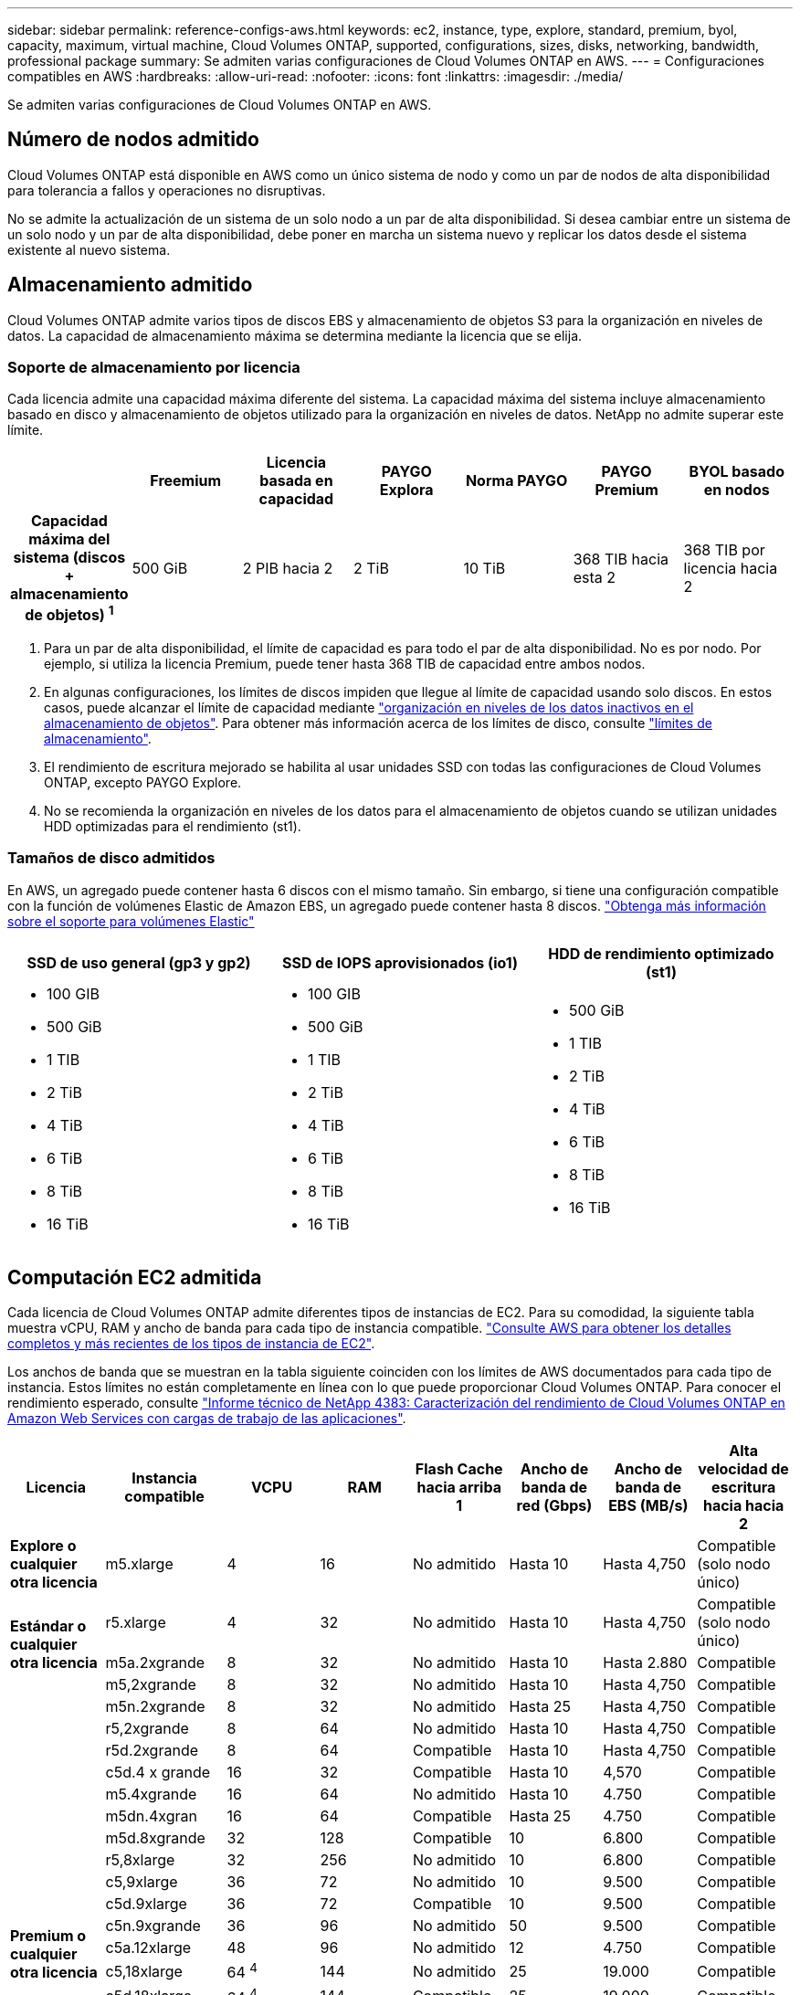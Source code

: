 ---
sidebar: sidebar 
permalink: reference-configs-aws.html 
keywords: ec2, instance, type, explore, standard, premium, byol, capacity, maximum, virtual machine, Cloud Volumes ONTAP, supported, configurations, sizes, disks, networking, bandwidth, professional package 
summary: Se admiten varias configuraciones de Cloud Volumes ONTAP en AWS. 
---
= Configuraciones compatibles en AWS
:hardbreaks:
:allow-uri-read: 
:nofooter: 
:icons: font
:linkattrs: 
:imagesdir: ./media/


[role="lead"]
Se admiten varias configuraciones de Cloud Volumes ONTAP en AWS.



== Número de nodos admitido

Cloud Volumes ONTAP está disponible en AWS como un único sistema de nodo y como un par de nodos de alta disponibilidad para tolerancia a fallos y operaciones no disruptivas.

No se admite la actualización de un sistema de un solo nodo a un par de alta disponibilidad. Si desea cambiar entre un sistema de un solo nodo y un par de alta disponibilidad, debe poner en marcha un sistema nuevo y replicar los datos desde el sistema existente al nuevo sistema.



== Almacenamiento admitido

Cloud Volumes ONTAP admite varios tipos de discos EBS y almacenamiento de objetos S3 para la organización en niveles de datos. La capacidad de almacenamiento máxima se determina mediante la licencia que se elija.



=== Soporte de almacenamiento por licencia

Cada licencia admite una capacidad máxima diferente del sistema. La capacidad máxima del sistema incluye almacenamiento basado en disco y almacenamiento de objetos utilizado para la organización en niveles de datos. NetApp no admite superar este límite.

[cols="h,d,d,d,d,d,d"]
|===
|  | Freemium | Licencia basada en capacidad | PAYGO Explora | Norma PAYGO | PAYGO Premium | BYOL basado en nodos 


| Capacidad máxima del sistema
(discos + almacenamiento de objetos) ^1^ | 500 GiB | 2 PIB hacia 2 | 2 TiB | 10 TiB | 368 TIB hacia esta 2 | 368 TIB por licencia hacia 2 


| Tipos de disco admitidos  a| 
* SSD de uso general (gp3 y gp2) hacia 3
* SSD de IOPS aprovisionado (io1) para cloud 3
* HDD optimizado para el rendimiento (st1) hacia 4




| Organización en niveles de datos inactivos en S3 2+| Compatible | No admitido 3+| Compatible 
|===
. Para un par de alta disponibilidad, el límite de capacidad es para todo el par de alta disponibilidad. No es por nodo. Por ejemplo, si utiliza la licencia Premium, puede tener hasta 368 TIB de capacidad entre ambos nodos.
. En algunas configuraciones, los límites de discos impiden que llegue al límite de capacidad usando solo discos. En estos casos, puede alcanzar el límite de capacidad mediante https://docs.netapp.com/us-en/bluexp-cloud-volumes-ontap/concept-data-tiering.html["organización en niveles de los datos inactivos en el almacenamiento de objetos"^]. Para obtener más información acerca de los límites de disco, consulte link:reference-limits-aws.html["límites de almacenamiento"].
. El rendimiento de escritura mejorado se habilita al usar unidades SSD con todas las configuraciones de Cloud Volumes ONTAP, excepto PAYGO Explore.
. No se recomienda la organización en niveles de los datos para el almacenamiento de objetos cuando se utilizan unidades HDD optimizadas para el rendimiento (st1).




=== Tamaños de disco admitidos

En AWS, un agregado puede contener hasta 6 discos con el mismo tamaño. Sin embargo, si tiene una configuración compatible con la función de volúmenes Elastic de Amazon EBS, un agregado puede contener hasta 8 discos. https://docs.netapp.com/us-en/bluexp-cloud-volumes-ontap/concept-aws-elastic-volumes.html["Obtenga más información sobre el soporte para volúmenes Elastic"^]

[cols="3*"]
|===
| SSD de uso general (gp3 y gp2) | SSD de IOPS aprovisionados (io1) | HDD de rendimiento optimizado (st1) 


 a| 
* 100 GIB
* 500 GiB
* 1 TIB
* 2 TiB
* 4 TiB
* 6 TiB
* 8 TiB
* 16 TiB

 a| 
* 100 GIB
* 500 GiB
* 1 TIB
* 2 TiB
* 4 TiB
* 6 TiB
* 8 TiB
* 16 TiB

 a| 
* 500 GiB
* 1 TIB
* 2 TiB
* 4 TiB
* 6 TiB
* 8 TiB
* 16 TiB


|===


== Computación EC2 admitida

Cada licencia de Cloud Volumes ONTAP admite diferentes tipos de instancias de EC2. Para su comodidad, la siguiente tabla muestra vCPU, RAM y ancho de banda para cada tipo de instancia compatible. https://aws.amazon.com/ec2/instance-types/["Consulte AWS para obtener los detalles completos y más recientes de los tipos de instancia de EC2"^].

Los anchos de banda que se muestran en la tabla siguiente coinciden con los límites de AWS documentados para cada tipo de instancia. Estos límites no están completamente en línea con lo que puede proporcionar Cloud Volumes ONTAP. Para conocer el rendimiento esperado, consulte https://www.netapp.com/pdf.html?item=/media/9088-tr4383pdf.pdf["Informe técnico de NetApp 4383: Caracterización del rendimiento de Cloud Volumes ONTAP en Amazon Web Services con cargas de trabajo de las aplicaciones"^].

[cols="8*"]
|===
| Licencia | Instancia compatible | VCPU | RAM | Flash Cache hacia arriba 1 | Ancho de banda de red (Gbps) | Ancho de banda de EBS (MB/s) | Alta velocidad de escritura hacia hacia 2 


| *Explore o cualquier otra licencia* | m5.xlarge | 4 | 16 | No admitido | Hasta 10 | Hasta 4,750 | Compatible (solo nodo único) 


.3+| *Estándar o cualquier otra licencia* | r5.xlarge | 4 | 32 | No admitido | Hasta 10 | Hasta 4,750 | Compatible (solo nodo único) 


| m5a.2xgrande | 8 | 32 | No admitido | Hasta 10 | Hasta 2.880 | Compatible 


| m5,2xgrande | 8 | 32 | No admitido | Hasta 10 | Hasta 4,750 | Compatible 


.22+| *Premium o cualquier otra licencia* | m5n.2xgrande | 8 | 32 | No admitido | Hasta 25 | Hasta 4,750 | Compatible 


| r5,2xgrande | 8 | 64 | No admitido | Hasta 10 | Hasta 4,750 | Compatible 


| r5d.2xgrande | 8 | 64 | Compatible | Hasta 10 | Hasta 4,750 | Compatible 


| c5d.4 x grande | 16 | 32 | Compatible | Hasta 10 | 4,570 | Compatible 


| m5.4xgrande | 16 | 64 | No admitido | Hasta 10 | 4.750 | Compatible 


| m5dn.4xgran | 16 | 64 | Compatible | Hasta 25 | 4.750 | Compatible 


| m5d.8xgrande | 32 | 128 | Compatible | 10 | 6.800 | Compatible 


| r5,8xlarge | 32 | 256 | No admitido | 10 | 6.800 | Compatible 


| c5,9xlarge | 36 | 72 | No admitido | 10 | 9.500 | Compatible 


| c5d.9xlarge | 36 | 72 | Compatible | 10 | 9.500 | Compatible 


| c5n.9xgrande | 36 | 96 | No admitido | 50 | 9.500 | Compatible 


| c5a.12xlarge | 48 | 96 | No admitido | 12 | 4.750 | Compatible 


| c5,18xlarge | 64 ^4^ | 144 | No admitido | 25 | 19.000 | Compatible 


| c5d.18xlarge | 64 ^4^ | 144 | Compatible | 25 | 19.000 | Compatible 


| m5d.12xlarge | 48 | 192 | Compatible | 12 | 9.500 | Compatible 


| m5dn.12xlarge | 48 | 192 | Compatible | 50 | 9.500 | Compatible 


| c5n.18xgrande | 64 ^4^ | 192 | No admitido | 100 | 19.000 | Compatible 


| m5a.16xlarge | 64 | 256 | No admitido | 12 | 9.500 | Compatible 


| m5,16xlarge | 64 | 256 | No admitido | 20 | 13.600 | Compatible 


| r5.12xlarge hacia arriba 3 | 48 | 384 | No admitido | 10 | 9.500 | Compatible 


| m5dn.24xgrande | 64 ^4^ | 384 | Compatible | 100 | 19.000 | Compatible 


| m6id.32xlarge | 64 ^4^ | 512 | Compatible | 50 | 40.000 | Compatible 
|===
. Algunos tipos de instancias incluyen almacenamiento NVMe local, que Cloud Volumes ONTAP utiliza como _Flash Cache_. Flash Cache acelera el acceso a los datos mediante el almacenamiento en caché inteligente en tiempo real de datos recientes de usuarios y metadatos de NetApp. Es eficaz para cargas de trabajo de lectura intensiva aleatoria, como bases de datos, correo electrónico y servicios de archivos. La compresión debe deshabilitarse en todos los volúmenes para aprovechar las mejoras de rendimiento de Flash Cache. https://docs.netapp.com/us-en/bluexp-cloud-volumes-ontap/concept-flash-cache.html["Obtenga más información sobre Flash Cache"^].
. Cloud Volumes ONTAP es compatible con una alta velocidad de escritura con la mayoría de los tipos de instancias cuando se utiliza un par de alta disponibilidad. Todos los tipos de instancia admiten la alta velocidad de escritura cuando se utiliza un sistema de nodo único. https://docs.netapp.com/us-en/bluexp-cloud-volumes-ontap/concept-write-speed.html["Obtenga más información sobre cómo elegir una velocidad de escritura"^].
. El tipo de instancia r5.12xLarge tiene una limitación conocida con compatibilidad. Si un nodo se reinicia de forma inesperada debido a una caída de alarma, es posible que el sistema no recopile los archivos de núcleo utilizados para solucionar los problemas y raíz provocando el problema. El cliente acepta los riesgos y los términos de soporte limitados y asume toda responsabilidad de soporte si se produce esta condición. Esta limitación afecta a los pares de alta disponibilidad recién puestos en marcha y a los pares de alta disponibilidad actualizados desde 9.8. La limitación no afecta a los sistemas de un solo nodo recién puestos en marcha.
. Aunque estos tipos de instancia EC2 admiten más de 64 vCPU, Cloud Volumes ONTAP solo admite hasta 64 vCPU.
. Al seleccionar un tipo de instancia de EC2, puede especificar si es una instancia compartida o una instancia dedicada.
. Cloud Volumes ONTAP puede ejecutarse en una instancia de EC2 reservada o bajo demanda. No se admiten soluciones que usan otros tipos de instancia.




== Regiones admitidas

Para obtener soporte de región de AWS, consulte https://bluexp.netapp.com/cloud-volumes-global-regions["Regiones globales de Cloud Volumes"^].
